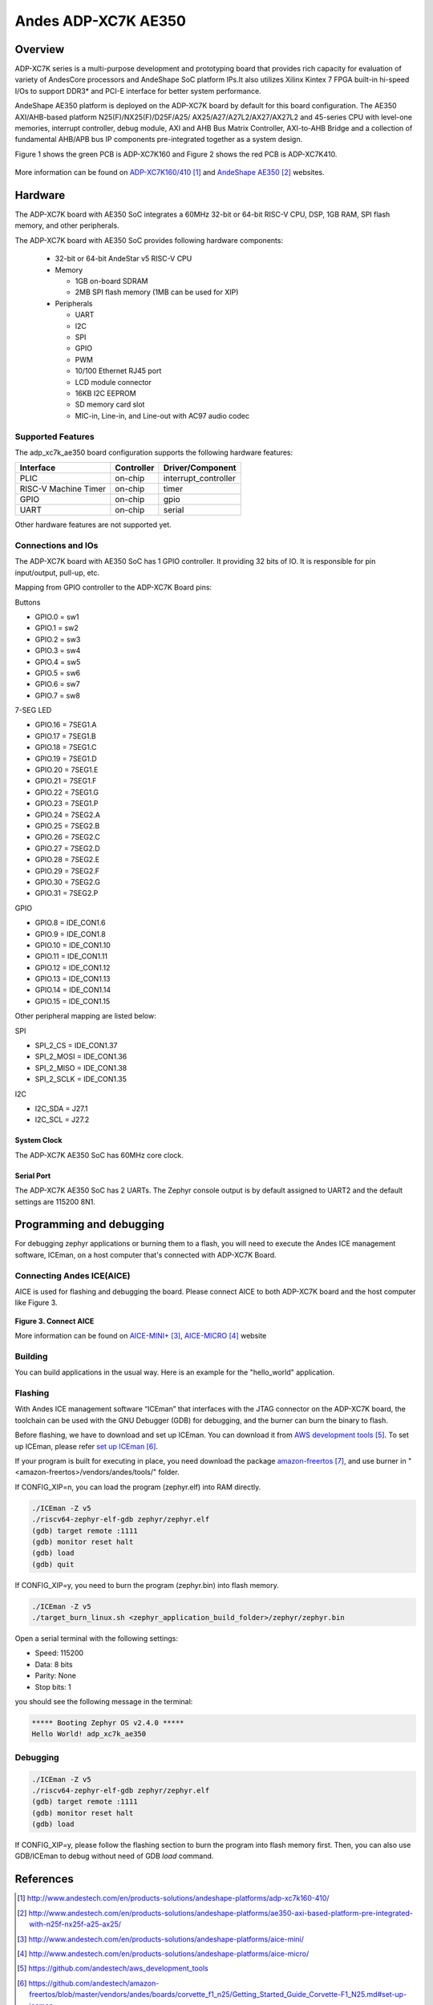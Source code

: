 .. adp_xc7k_ae350:

Andes ADP-XC7K AE350
####################

Overview
********
ADP-XC7K series is a multi-purpose development and prototyping board that
provides rich capacity for evaluation of variety of AndesCore processors and
AndeShape SoC platform IPs.It also utilizes Xilinx Kintex 7 FPGA built-in
hi-speed I/Os to support DDR3* and PCI-E interface for better system performance.

AndeShape AE350 platform is deployed on the ADP-XC7K board by default for this
board configuration. The AE350 AXI/AHB-based platform N25(F)/NX25(F)/D25F/A25/
AX25/A27/A27L2/AX27/AX27L2 and 45-series CPU with level-one memories, interrupt
controller, debug module, AXI and AHB Bus Matrix Controller, AXI-to-AHB Bridge
and a collection of fundamental AHB/APB bus IP components pre-integrated
together as a system design.

Figure 1 shows the green PCB is ADP-XC7K160 and Figure 2 shows the red PCB is ADP-XC7K410.

.. figure:: img/adp_xc7k160.png
     :width: 442px
     :align: center
     :alt: ADP-XC7K160


.. figure:: img/adp_xc7k410.png
     :width: 442px
     :align: center
     :alt: ADP-XC7K410


More information can be found on `ADP-XC7K160/410`_ and `AndeShape AE350`_ websites.

Hardware
********

The ADP-XC7K board with AE350 SoC integrates a 60MHz 32-bit or 64-bit RISC-V CPU, DSP,
1GB RAM, SPI flash memory, and other peripherals.

The ADP-XC7K board with AE350 SoC provides following hardware components:

   - 32-bit or 64-bit AndeStar v5 RISC-V CPU
   - Memory

     - 1GB on-board SDRAM
     - 2MB SPI flash memory (1MB can be used for XIP)

   - Peripherals

     - UART
     - I2C
     - SPI
     - GPIO
     - PWM
     - 10/100 Ethernet RJ45 port
     - LCD module connector
     - 16KB I2C EEPROM
     - SD memory card slot
     - MIC-in, Line-in, and Line-out with AC97 audio codec

Supported Features
==================

The adp_xc7k_ae350 board configuration supports the following hardware features:

+----------------+------------+----------------------+
| Interface      | Controller | Driver/Component     |
+================+============+======================+
| PLIC           | on-chip    | interrupt_controller |
+----------------+------------+----------------------+
| RISC-V Machine | on-chip    | timer                |
| Timer          |            |                      |
+----------------+------------+----------------------+
| GPIO           | on-chip    | gpio                 |
+----------------+------------+----------------------+
| UART           | on-chip    | serial               |
+----------------+------------+----------------------+

Other hardware features are not supported yet.

Connections and IOs
==================

The ADP-XC7K board with AE350 SoC has 1 GPIO controller. It providing 32 bits of IO.
It is responsible for pin input/output, pull-up, etc.

Mapping from GPIO controller to the ADP-XC7K Board pins:

Buttons

* GPIO.0 = sw1
* GPIO.1 = sw2
* GPIO.2 = sw3
* GPIO.3 = sw4
* GPIO.4 = sw5
* GPIO.5 = sw6
* GPIO.6 = sw7
* GPIO.7 = sw8

7-SEG LED

* GPIO.16 = 7SEG1.A
* GPIO.17 = 7SEG1.B
* GPIO.18 = 7SEG1.C
* GPIO.19 = 7SEG1.D
* GPIO.20 = 7SEG1.E
* GPIO.21 = 7SEG1.F
* GPIO.22 = 7SEG1.G
* GPIO.23 = 7SEG1.P
* GPIO.24 = 7SEG2.A
* GPIO.25 = 7SEG2.B
* GPIO.26 = 7SEG2.C
* GPIO.27 = 7SEG2.D
* GPIO.28 = 7SEG2.E
* GPIO.29 = 7SEG2.F
* GPIO.30 = 7SEG2.G
* GPIO.31 = 7SEG2.P

GPIO

* GPIO.8 = IDE_CON1.6
* GPIO.9 = IDE_CON1.8
* GPIO.10 = IDE_CON1.10
* GPIO.11 = IDE_CON1.11
* GPIO.12 = IDE_CON1.12
* GPIO.13 = IDE_CON1.13
* GPIO.14 = IDE_CON1.14
* GPIO.15 = IDE_CON1.15

Other peripheral mapping are listed below:

SPI

* SPI_2_CS = IDE_CON1.37
* SPI_2_MOSI = IDE_CON1.36
* SPI_2_MISO = IDE_CON1.38
* SPI_2_SCLK = IDE_CON1.35

I2C

* I2C_SDA = J27.1
* I2C_SCL = J27.2

System Clock
------------

The ADP-XC7K AE350 SoC has 60MHz core clock.

Serial Port
-----------

The ADP-XC7K AE350 SoC has 2 UARTs.
The Zephyr console output is by default assigned to UART2 and the default
settings are 115200 8N1.

Programming and debugging
*************************

For debugging zephyr applications or burning them to a flash, you will need to
execute the Andes ICE management software, ICEman, on a host computer that's
connected with ADP-XC7K Board.

Connecting Andes ICE(AICE)
==========================

AICE is used for flashing and debugging the board. Please connect AICE to both
ADP-XC7K board and the host computer like Figure 3.

.. figure:: img/connect_aice.png
     :width: 442px
     :align: center
     :alt: Connect AICE

**Figure 3. Connect AICE**

More information can be found on `AICE-MINI+`_, `AICE-MICRO`_ website

Building
========

You can build applications in the usual way. Here is an example for
the "hello_world" application.

.. zephyr-app-commands::
   :board: adp_xc7k_ae350
   :goals: build

Flashing
========

With Andes ICE management software “ICEman” that interfaces with the JTAG
connector on the ADP-XC7K board, the toolchain can be used with the GNU Debugger
(GDB) for debugging, and the burner can burn the binary to flash.

Before flashing, we have to download and set up ICEman. You can download it from
`AWS development tools`_. To set up ICEman, please refer `set up ICEman`_.

If your program is built for executing in place, you need download the package
`amazon-freertos`_, and use burner in "<amazon-freertos>/vendors/andes/tools/"
folder.

If CONFIG_XIP=n, you can load the program (zephyr.elf) into RAM directly.

.. code-block:: console

   ./ICEman -Z v5
   ./riscv64-zephyr-elf-gdb zephyr/zephyr.elf
   (gdb) target remote :1111
   (gdb) monitor reset halt
   (gdb) load
   (gdb) quit

If CONFIG_XIP=y, you need to burn the program (zephyr.bin) into flash memory.

.. code-block:: console

   ./ICEman -Z v5
   ./target_burn_linux.sh <zephyr_application_build_folder>/zephyr/zephyr.bin

Open a serial terminal with the following settings:

- Speed: 115200
- Data: 8 bits
- Parity: None
- Stop bits: 1

you should see the following message in the terminal:

.. code-block:: console

   ***** Booting Zephyr OS v2.4.0 *****
   Hello World! adp_xc7k_ae350

Debugging
=========

.. code-block:: console

   ./ICEman -Z v5
   ./riscv64-zephyr-elf-gdb zephyr/zephyr.elf
   (gdb) target remote :1111
   (gdb) monitor reset halt
   (gdb) load

If CONFIG_XIP=y, please follow the flashing section to burn the program into
flash memory first.
Then, you can also use GDB/ICEman to debug without need of GDB `load` command.

References
**********

.. target-notes::

.. _ADP-XC7K160/410: http://www.andestech.com/en/products-solutions/andeshape-platforms/adp-xc7k160-410/

.. _AndeShape AE350: http://www.andestech.com/en/products-solutions/andeshape-platforms/ae350-axi-based-platform-pre-integrated-with-n25f-nx25f-a25-ax25/

.. _AICE-MINI+: http://www.andestech.com/en/products-solutions/andeshape-platforms/aice-mini/

.. _AICE-MICRO: http://www.andestech.com/en/products-solutions/andeshape-platforms/aice-micro/

.. _AWS development tools: https://github.com/andestech/aws_development_tools

.. _set up ICEman: https://github.com/andestech/amazon-freertos/blob/master/vendors/andes/boards/corvette_f1_n25/Getting_Started_Guide_Corvette-F1_N25.md#set-up-iceman

.. _amazon-freertos: https://github.com/andestech/amazon-freertos

